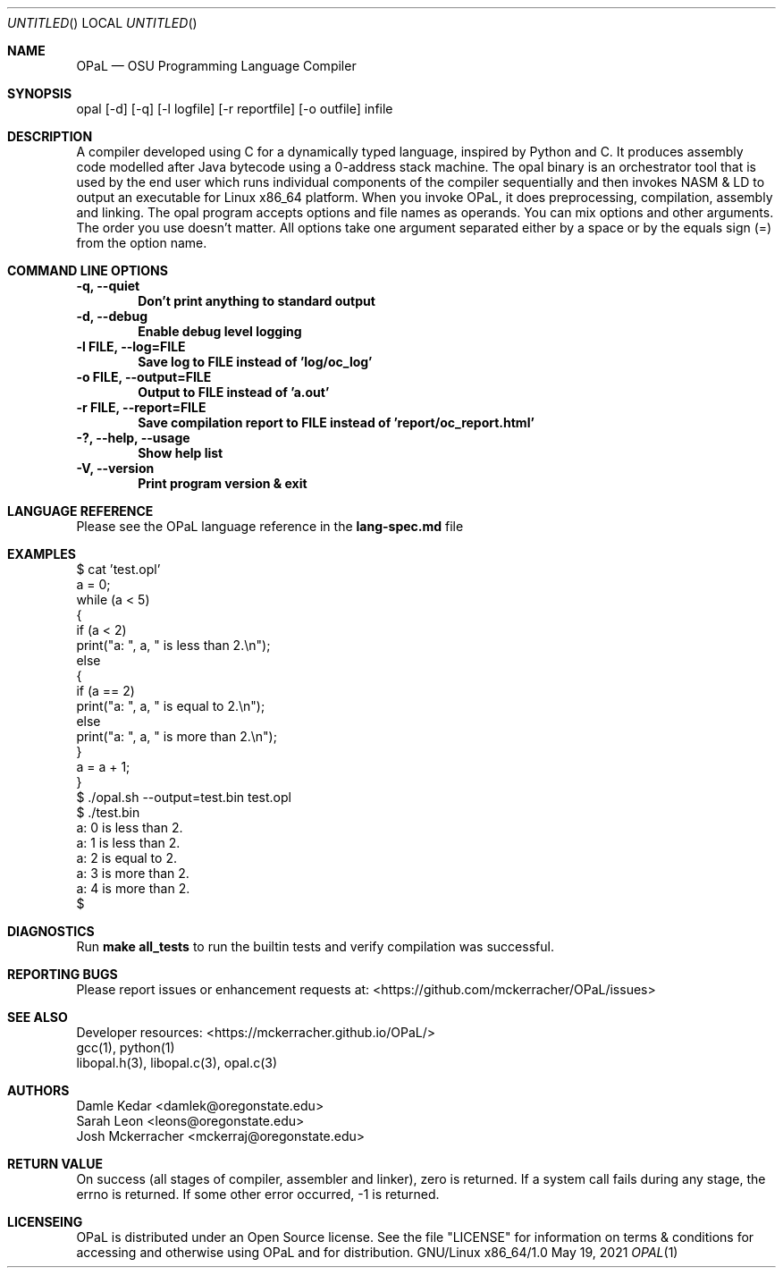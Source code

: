 .Dd May 19, 2021
.Os GNU/Linux x86_64/1.0
.Dt OPAL 1 LOC
.Sh NAME
.Nm OPaL
.Nd OSU Programming Language Compiler
.Sh SYNOPSIS
opal [-d] [-q] [-l logfile] [-r reportfile] [-o outfile] infile
.Sh DESCRIPTION
A compiler developed using C for a dynamically typed language, inspired by 
Python and C. It produces assembly code modelled after Java bytecode using a 
0-address stack machine. The opal binary is an orchestrator tool that is used 
by the end user which runs individual components of the compiler sequentially 
and then invokes NASM & LD to output an executable for Linux x86_64 platform.
When you invoke OPaL, it  does preprocessing, compilation, assembly and linking.
The opal program accepts options and file names as operands.
You can mix options and other arguments. The order you use doesn't matter.
All options take one argument separated either by a space or by the equals sign 
(=) from the option name.
.Sh COMMAND LINE OPTIONS
.Bl -compact
.It
.Sy -q,
.Sy --quiet
.Dl Don't print anything to standard output
.It
.Sy -d,
.Sy --debug
.Dl Enable debug level logging
.It
.Sy -l FILE,
.Sy --log=FILE
.Dl Save log to FILE instead of 'log/oc_log'
.It
.Sy -o FILE,
.Sy --output=FILE
.Dl Output to FILE instead of 'a.out'
.It
.Sy -r FILE, 
.Sy --report=FILE
.Dl Save compilation report to FILE instead of 'report/oc_report.html'
.It
.Sy -?,
.Sy --help,
.Sy --usage
.Dl Show help list
.It
.Sy -V, 
.Sy --version
.Dl Print program version & exit
.El
.Sh LANGUAGE REFERENCE
Please see the OPaL language reference in the 
.Sy lang-spec.md
file
.Sh EXAMPLES
  $ cat 'test.opl' 
  a = 0;
  while (a < 5)
  {
    if (a < 2)
      print("a: ", a, " is less than 2.\\n");
    else
    {
      if (a == 2)
        print("a: ", a, " is equal to 2.\\n");
      else
        print("a: ", a, " is more than 2.\\n");
    }
    a = a + 1;
  }
  $ ./opal.sh --output=test.bin test.opl
  $ ./test.bin
  a: 0 is less than 2.
  a: 1 is less than 2.
  a: 2 is equal to 2.
  a: 3 is more than 2.
  a: 4 is more than 2.
  $ 

.Sh DIAGNOSTICS
Run
.Sy make all_tests
to run the builtin tests and verify compilation was successful.
.Sh REPORTING BUGS
Please report issues or enhancement requests at: <https://github.com/mckerracher/OPaL/issues>
.Sh SEE ALSO
.Bl -compact
.It
Developer resources: <https://mckerracher.github.io/OPaL/>
.It
gcc(1), python(1)
.It
libopal.h(3), libopal.c(3), opal.c(3)
.El
.Sh AUTHORS
.An Damle Kedar <damlek@oregonstate.edu>
.An Sarah Leon <leons@oregonstate.edu>
.An Josh Mckerracher <mckerraj@oregonstate.edu>
.Sh RETURN VALUE
On success (all stages of compiler, assembler and linker), zero is returned. If
a system call fails during any stage, the errno is returned. If some other error
occurred, -1 is returned.
.Sh LICENSEING
OPaL is distributed under an Open Source license. See the file "LICENSE" for
information on terms & conditions  for  accessing  and  otherwise  using OPaL
and for distribution.